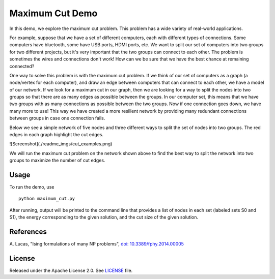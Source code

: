 Maximum Cut Demo
================
In this demo, we explore the maximum cut problem.  This problem has a wide variety of real-world applications.  

For example, suppose that we have a set of different computers, each with different types of connections.  Some computers have bluetooth, some have USB ports, HDMI ports, etc.  We want to split our set of computers into two groups for two different projects, but it's very important that the two groups can connect to each other.  The problem is sometimes the wires and connections don't work!  How can we be sure that we have the best chance at remaining connected?

One way to solve this problem is with the maximum cut problem.  If we think of our set of computers as a graph (a node/vertex for each computer), and draw an edge between computers that can connect to each other, we have a model of our network.  If we look for a maximum cut in our graph, then we are looking for a way to split the nodes into two groups so that there are as many edges as possible between the groups.  In our computer set, this means that we have two groups with as many connections as possible between the two groups.  Now if one connection goes down, we have many more to use!  This way we have created a more resilient network by providing many redundant connections between groups in case one connection fails.

Below we see a simple network of five nodes and three different ways to split the set of nodes into two groups.  The red edges in each graph highlight the cut edges.

![Screenshot](./readme_imgs/cut_examples.png)

We will run the maximum cut problem on the network shown above to find the best way to split the network into two groups to maximize the number of cut edges.

Usage
-----
To run the demo, use
::
  python maximum_cut.py

After running, output will be printed to the command line that provides a list of nodes in each set (labeled sets S0 and S1), the energy corresponding to the given solution, and the cut size of the given solution.

References
----------
A. Lucas,
"Ising formulations of many NP problems",
`doi: 10.3389/fphy.2014.00005 <https://www.frontiersin.org/articles/10.3389/fphy.2014.00005/full>`_

License
-------
Released under the Apache License 2.0. See `LICENSE <../LICENSE>`_ file.
